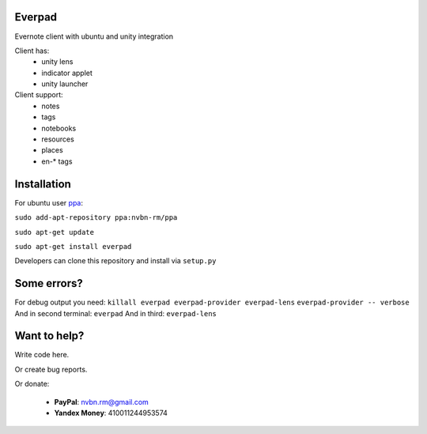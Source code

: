 Everpad
=======

.. image:: http://ubuntuone.com/3WKTW42w6BZ928InVuthiP

Evernote client with ubuntu and unity integration

Client has:
 - unity lens
 - indicator applet
 - unity launcher

Client support:
 - notes
 - tags
 - notebooks
 - resources
 - places
 - en-* tags

Installation
============
For ubuntu user `ppa <https://launchpad.net/~nvbn-rm/+archive/ppa>`_:

``sudo add-apt-repository ppa:nvbn-rm/ppa``

``sudo apt-get update``

``sudo apt-get install everpad`` 

Developers can clone this repository and install via ``setup.py``

Some errors?
============
For debug output you need:
``killall everpad everpad-provider everpad-lens``
``everpad-provider -- verbose``
And in second terminal:
``everpad``
And in third:
``everpad-lens``

Want to help?
=============
Write code here.

Or create bug reports.

Or donate:

 - **PayPal**: nvbn.rm@gmail.com
 - **Yandex Money**: 410011244953574
